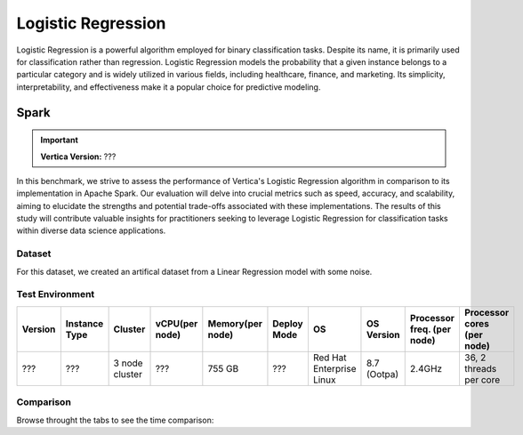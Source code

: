 
.. _benchmarks.logistic_reg:


===================
Logistic Regression
===================


Logistic Regression is a powerful algorithm employed 
for binary classification tasks. Despite its name, 
it is primarily used for classification rather than 
regression. Logistic Regression models the 
probability that a given instance belongs to a 
particular category and is widely utilized in various 
fields, including healthcare, finance, and marketing. 
Its simplicity, interpretability, and effectiveness 
make it a popular choice for predictive modeling.

Spark
~~~~~~

.. important::

    **Vertica Version:** ???

In this benchmark, we strive to assess the performance 
of Vertica's Logistic Regression algorithm in 
comparison to its implementation in Apache Spark. 
Our evaluation will delve into crucial metrics such as
speed, accuracy, and scalability, aiming to elucidate 
the strengths and potential trade-offs associated with 
these implementations. The results of this study will 
contribute valuable insights for practitioners seeking 
to leverage Logistic Regression for classification 
tasks within diverse data science applications.

Dataset
^^^^^^^^

For this dataset, we created an artifical dataset from a Linear Regression model with some noise.


Test Environment
^^^^^^^^^^^^^^^^^^^


.. list-table:: 
    :header-rows: 1

    * - Version
      - Instance Type
      - Cluster
      - vCPU(per node)
      - Memory(per node)
      - Deploy Mode
      - OS
      - OS Version
      - Processor freq. (per node)
      - Processor cores (per node) 
    * - ???
      - ???
      - 3 node cluster
      - ???
      - 755 GB
      - ???
      - Red Hat Enterprise Linux 
      - 8.7 (Ootpa)
      - 2.4GHz
      - 36, 2 threads per core





Comparison
^^^^^^^^^^^


.. csv-table::
  :file: /_static/benchmark_logr_table.csv
  :header-rows: 2

Browse throught the tabs to see the time comparison:


.. tab:: 100m and 1B

  .. ipython:: python
      :suppress:

      import plotly.graph_objects as go
      data = {
          'Size': ['100M', '1B'],
          'Vertica BFGS': [36.54, 388.89],
          'Vertica Newton': [194.5, 2389],
          'Spark': [367.27, 2222],
      }
      fig = go.Figure()
      bar_width = 0.22  # Set the width of each bar
      fig.add_trace(go.Bar(
          x=data['Size'],
          y=data['Vertica BFGS'],
          width=bar_width,
          text=data['Vertica BFGS'],
          textposition='outside',
          marker_color="black",
          name='Vertica BFGS',
          offset=-0.5
      ))
      fig.add_trace(go.Bar(
          x=data['Size'],
          y=data['Vertica Newton'],
          width=bar_width,
          text=data['Vertica Newton'],
          textposition='outside',
          marker_color="blue",
          name='Vertica Newton',
          offset=-0.25
      ))
      fig.add_trace(go.Bar(
          x=data['Size'],
          y=data['Spark'],
          width=bar_width,
          text=data['Spark'],
          textposition='outside',
          marker_color="red",
          name='Spark',
          offset=0
      ))
      fig.update_layout(
          title='Time Comparison (100 Columns)',
          xaxis=dict(title='Size'),
          yaxis=dict(title='Time (seconds)'),
          width=600,
          height=500
      )
      fig.write_html("/project/data/VerticaPy/docs/figures/benchmark_logistic_regression_spark_time_2.html")

  .. raw:: html
    :file: /project/data/VerticaPy/docs/figures/benchmark_logistic_regression_spark_time_2.html



.. tab:: 1M and 100M

  .. ipython:: python
      :suppress:

      import plotly.graph_objects as go
      data = {
          'Size': ['1M', '10M'],
          'Vertica BFGS': [14.74, 45.15],
          'Vertica Newton': [6.7, 28.98],
          'Spark': [4.52, 12.05],
      }
      fig = go.Figure()
      bar_width = 0.22  # Set the width of each bar
      fig.add_trace(go.Bar(
          x=data['Size'],
          y=data['Vertica BFGS'],
          width=bar_width,
          text=data['Vertica BFGS'],
          textposition='outside',
          marker_color="black",
          name='Vertica BFGS',
          offset=-0.5
      ))
      fig.add_trace(go.Bar(
          x=data['Size'],
          y=data['Vertica Newton'],
          width=bar_width,
          text=data['Vertica Newton'],
          textposition='outside',
          marker_color="blue",
          name='Vertica Newton',
          offset=-0.25
      ))
      fig.add_trace(go.Bar(
          x=data['Size'],
          y=data['Spark'],
          width=bar_width,
          text=data['Spark'],
          textposition='outside',
          marker_color="red",
          name='Spark',
          offset=0
      ))

      fig.update_layout(
          title='Time Comparison (100 Columns)',
          xaxis=dict(title='Size'),
          yaxis=dict(title='Time (seconds)'),
          # barmode='group',
          # bargap=0.8,
          width=600,
          height=500
      )
      fig.write_html("/project/data/VerticaPy/docs/figures/benchmark_logistic_regression_spark_time.html")

  .. raw:: html
    :file: /project/data/VerticaPy/docs/figures/benchmark_logistic_regression_spark_time.html


